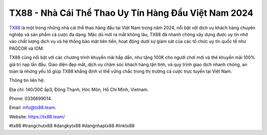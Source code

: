 TX88 - Nhà Cái Thể Thao Uy Tín Hàng Đầu Việt Nam 2024
===================================

`TX88 <https://tx88.team/>`_ là một trong những nhà cái thể thao hàng đầu tại Việt Nam trong năm 2024, nổi bật với dịch vụ khách hàng chuyên nghiệp và sản phẩm cá cược đa dạng. Mặc dù mới ra mắt không lâu, TX88 đã nhanh chóng xây dựng được uy tín nhờ vào chất lượng dịch vụ và hệ thống bảo mật tiên tiến, hoạt động dưới sự giám sát của các tổ chức uy tín quốc tế như PAGCOR và IOM.

TX88 cũng nổi bật với các chương trình khuyến mãi hấp dẫn, như tặng 100K cho người chơi mới và thẻ khuyến mãi 100% giá trị nạp lần đầu. Giao diện đẹp mắt, dịch vụ chăm sóc khách hàng tận tình, và quy trình giao dịch nhanh chóng, an toàn là những yếu tố giúp TX88 khẳng định vị thế vững chắc trong thị trường cá cược trực tuyến tại Việt Nam.

Thông tin liên hệ: 

Địa chỉ: 140/30C ấp3, Đông Thạnh, Hóc Môn, Hồ Chí Minh, Vietnam. 

Phone: 0336699014. 

Email: info@tx88.team. 

Website: https://tx88.team/

#tx88 #trangchutx88 #dangkytx88 #dangnhaptx88 #linktx88
